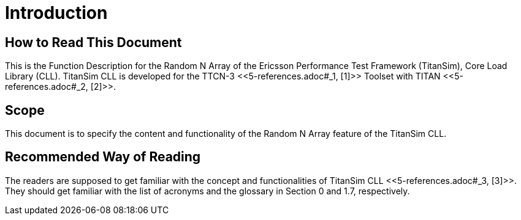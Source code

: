 = Introduction

== How to Read This Document

This is the Function Description for the Random N Array of the Ericsson Performance Test Framework (TitanSim), Core Load Library (CLL). TitanSim CLL is developed for the TTCN-3 <<‎5-references.adoc#_1, ‎[1]>> Toolset with TITAN <<‎5-references.adoc#_2, ‎[2]>>.

== Scope

This document is to specify the content and functionality of the Random N Array feature of the TitanSim CLL.

== Recommended Way of Reading

The readers are supposed to get familiar with the concept and functionalities of TitanSim CLL ‎<<‎5-references.adoc#_3, [3]>>. They should get familiar with the list of acronyms and the glossary in Section ‎0 and ‎1.7, respectively.
